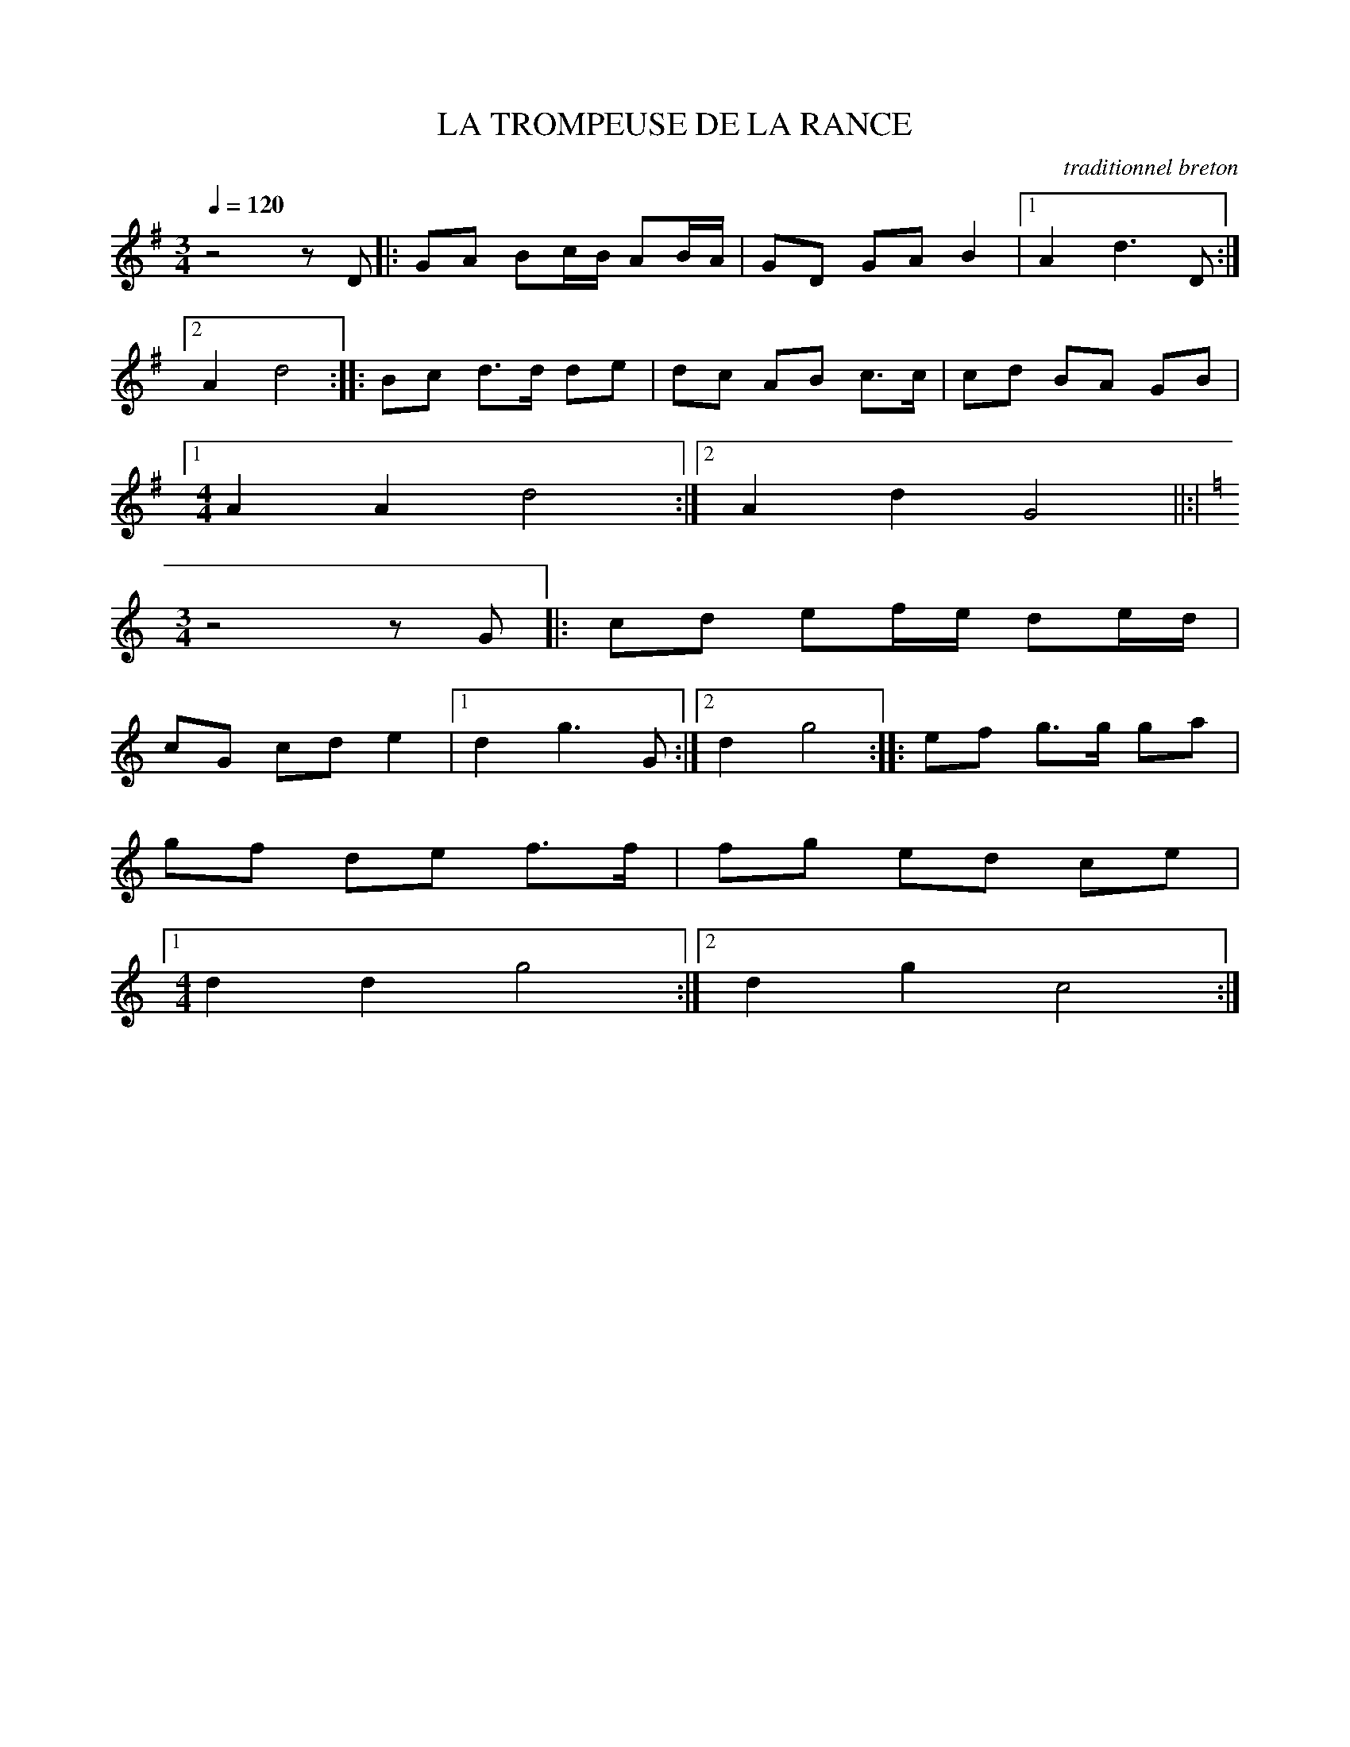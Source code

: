     %!HARMONY ABC @
     %Harmony/Melody File to ABC Vers 2.7 April 1998-March 2001
     %Written by Guillion Bros. on a Chris Walshaw format
     %Please e-mail us your comments and bugs reports ! (abc@myriad-online.com)
     %Mercredi 12 octobre 2005 13:29:11


X:1     %Music
T:LA TROMPEUSE DE LA RANCE     %Tune name
C:traditionnel breton     %Tune composer
I:Skol al louarn     %Tune infos
Q:1/4=120     %Tempo
V:1     %
     %!STAVE 0 'Melody' @
     %!INSTR 'Piano' 0 0 @
M:3/4     %Meter
L:1/8     %
K:G
z4 z D |:GA Bc/B/ AB/A/ |GD GA B2 |1A2 d3 D :|2
A2 d4 ::Bc d3/2d/ de |dc AB c3/2c/ |cd BA GB |1
M:4/4     %Meter
L:1/8     %
A2 A2 d4 :|2A2 d2 G4 ||:|
M:3/4     %Meter
L:1/8     %
K:C
z4 z G |:cd ef/e/ de/d/ |
cG cd e2 |1d2 g3 G :|2d2 g4 ::ef g3/2g/ ga |
gf de f3/2f/ |fg ed ce |1
M:4/4     %Meter
L:1/8     %
d2 d2 g4 :|2d2 g2 c4 :|
     %End of file
     %!HARMONY ABC @
     %Harmony/Melody File to ABC Vers 2.7 April 1998-March 2001
     %Written by Guillion Bros. on a Chris Walshaw format
     %Please e-mail us your comments and bugs reports ! (abc@myriad-online.com)
     %Mercredi 12 octobre 2005 13:14:58
